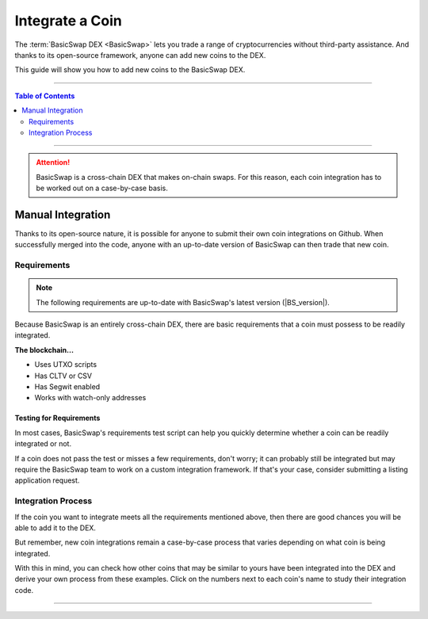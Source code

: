 ================
Integrate a Coin
================

.. title::
   BasicSwap DEX Coin Usage Guide
   
.. meta::
   :description lang=en: Add your coin to the BasicSwap DEX.
   :keywords lang=en: Particl, DEX, Trading, Exchange, Buy Crypto, Sell Crypto, Installation, Quickstart, Blockchain, Privacy, E-Commerce, multi-vendor marketplace, online marketplace

The :term:`BasicSwap DEX <BasicSwap>` lets you trade a range of cryptocurrencies without third-party assistance. And thanks to its open-source framework, anyone can add new coins to the DEX. 

This guide will show you how to add new coins to the BasicSwap DEX.

----

.. contents:: Table of Contents
   :local:
   :backlinks: none
   :depth: 2

----

.. attention::

        BasicSwap is a cross-chain DEX that makes on-chain swaps. For this reason, each coin integration has to be worked out on a case-by-case basis. 

Manual Integration
==================

Thanks to its open-source nature, it is possible for anyone to submit their own coin integrations on Github. When successfully merged into the code, anyone with an up-to-date version of BasicSwap can then trade that new coin.

Requirements
------------

.. note::

        The following requirements are up-to-date with BasicSwap's latest version (|BS_version|).

Because BasicSwap is an entirely cross-chain DEX, there are basic requirements that a coin must possess to be readily integrated. 

**The blockchain...**

* Uses UTXO scripts
* Has CLTV or CSV
* Has Segwit enabled
* Works with watch-only addresses

Testing for Requirements
~~~~~~~~~~~~~~~~~~~~~~~~

In most cases, BasicSwap's requirements test script can help you quickly determine whether a coin can be readily integrated or not. 

If a coin does not pass the test or misses a few requirements, don't worry; it can probably still be integrated but may require the BasicSwap team to work on a custom integration framework. If that's your case, consider submitting a listing application request. 

.. rst-class:: bignums

        #. Install BasicSwap and ensure you are running the latest version (|BS_version|).
        #. Open the `basicswap` folder in a terminal.
        #. Navigate to where the test script is located.

               .. code-block:: bash

                      cd scripts
        #. Run the script by typing the following command while making sure to put the right destination folder for your coin's core.

               .. code-block:: bash

                      py requirements.python ~/Applications/particl/bin/particld -d

Integration Process
-------------------

If the coin you want to integrate meets all the requirements mentioned above, then there are good chances you will be able to add it to the DEX.

But remember, new coin integrations remain a case-by-case process that varies depending on what coin is being integrated.

With this in mind, you can check how other coins that may be similar to yours have been integrated into the DEX and derive your own process from these examples. Click on the numbers next to each coin's name to study their integration code.

==================================================================================================================================================================================================================================================================================================== =============== ================== ======= ====== ========= ======================= 
Coin                                                                                                                                                                                                                                                                                                  UTXO Scripts    Bitcoin Version    CLTV    CSV    Segwit    Watch-only Addresses   
==================================================================================================================================================================================================================================================================================================== =============== ================== ======= ====== ========= ======================= 
Bitcoin                                                                                                                                                                                                                                                                                               Yes             24.0               Yes     Yes    Yes       Yes                    
Monero                                                                                                                                                                                                                                                                                                No              —                  —       —      —         —                      
Litecoin                                                                                                                                                                                                                                                                                              Yes             0.21               Yes     Yes    Yes       Yes                    
Dash (`1 <https://github.com/basicswap/basicswap/commit/7298867e18efbaf1a6630769da651084ea8e954c>`_, `2 <https://github.com/basicswap/basicswap/commit/4866ff4db89593472d21261ebbbb6a87e3f1f922>`_, `3 <https://github.com/basicswap/basicswap/commit/aa14da27af33b5b02845d6c87e32b46e57d741a4>`_)    Yes             —                  Yes     Yes    No        Yes                    
Decred (`1 <https://github.com/basicswap/basicswap/commits/decred>`_)                                                                                                                                                                                                                                 Yes             —                  Yes     Yes    Yes       Yes                    
Wownero (`1 <https://github.com/basicswap/basicswap/commits/wow>`_)                                                                                                                                                                                                                                   Yes             —                  Yes     Yes    Yes       Yes                    
Firo (`1 <https://github.com/basicswap/basicswap/commits/firo>`_)                                                                                                                                                                                                                                                                      Yes             —                  Yes     Yes    No        Yes                    
PIVX (`1 <https://github.com/basicswap/basicswap/commit/d74699992be727ea4bb6df0871da5983ef775566>`_)                                                                                                                                                                                                  Yes             —                  Yes     No     No        Yes                    
Particl                                                                                                                                                                                                                                                                                               Yes             24.0               Yes     Yes    Yes       Yes                    
==================================================================================================================================================================================================================================================================================================== =============== ================== ======= ====== ========= ======================= 


----

.. seealso::

 - BasicSwap Explained - :doc:`BasicSwap Explained <../basicswap-dex/basicswap_explained>`
 - BasicSwap Guides - :doc:`Install BasicSwap <../basicswap-guides/basicswapguides_installation>`
 - BasicSwap Guides - :doc:`Update BasicSwap <../basicswap-guides/basicswapguides_update>`
 - BasicSwap Guides - :doc:`Make an Offer <../basicswap-guides/basicswapguides_make>`
 - BasicSwap Guides - :doc:`Take an Offer <../basicswap-guides/basicswapguides_take>`
